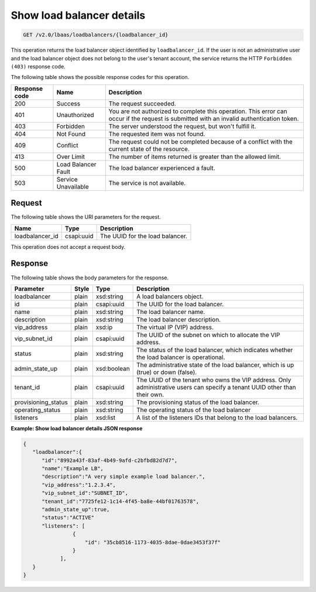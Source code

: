 .. _show-load-balancersv2:

Show load balancer details
^^^^^^^^^^^^^^^^^^^^^^^^^^

.. code::

    GET /v2.0/lbaas/loadbalancers/{loadbalancer_id}


This operation returns the load balancer object identified by
``loadbalancer_id``. If the user is not an administrative user and the
load balancer object does not belong to the user's tenant account, the service
returns the HTTP ``Forbidden (403)`` response code.

The following table shows the possible response codes for this operation.

+---------+-----------------------+---------------------------------------------+
|Response | Name                  | Description                                 |
|code     |                       |                                             |
+=========+=======================+=============================================+
| 200     | Success               | The request succeeded.                      |
+---------+-----------------------+---------------------------------------------+
| 401     | Unauthorized          | You are not authorized to complete this     |
|         |                       | operation. This error can occur if the      |
|         |                       | request is submitted with an invalid        |
|         |                       | authentication token.                       |
+---------+-----------------------+---------------------------------------------+
| 403     | Forbidden             | The server understood the request, but      |
|         |                       | won't fulfill it.                           |
+---------+-----------------------+---------------------------------------------+
| 404     | Not Found             | The requested item was not found.           |
+---------+-----------------------+---------------------------------------------+
| 409     | Conflict              | The request could not be completed because  |
|         |                       | of a conflict with the current state of the |
|         |                       | resource.                                   |
+---------+-----------------------+---------------------------------------------+
| 413     | Over Limit            | The number of items returned is greater than|
|         |                       | the allowed limit.                          |
+---------+-----------------------+---------------------------------------------+
| 500     | Load Balancer Fault   | The load balancer experienced a fault.      |
+---------+-----------------------+---------------------------------------------+
| 503     | Service Unavailable   | The service is not available.               |
+---------+-----------------------+---------------------------------------------+

Request
""""""""""""""""

The following table shows the URI parameters for the request.

+------------------+------------+--------------------------------------------------------------+
|Name              |Type        |Description                                                   |
+==================+============+==============================================================+
|loadbalancer_id   |csapi:uuid  | The UUID for the load balancer.                              |
+------------------+------------+--------------------------------------------------------------+


This operation does not accept a request body.

Response
""""""""""""""""



The following table shows the body parameters for the response.

+---------------------+-----------+-------------+------------------------------------------------------------------------------------+
| **Parameter**       | **Style** | Type        | Description                                                                        |
+=====================+===========+=============+====================================================================================+
| loadbalancer        | plain     | xsd:string  | A load balancers object.                                                           |
+---------------------+-----------+-------------+------------------------------------------------------------------------------------+
| id                  | plain     | csapi:uuid  | The UUID for the load balancer.                                                    |
+---------------------+-----------+-------------+------------------------------------------------------------------------------------+
| name                | plain     | xsd:string  | The load balancer name.                                                            |
+---------------------+-----------+-------------+------------------------------------------------------------------------------------+
| description         | plain     | xsd:string  | The load balancer description.                                                     |
+---------------------+-----------+-------------+------------------------------------------------------------------------------------+
| vip_address         | plain     | xsd:ip      | The virtual IP (VIP) address.                                                      |
+---------------------+-----------+-------------+------------------------------------------------------------------------------------+
| vip_subnet_id       | plain     | csapi:uuid  | The UUID of the subnet on which to allocate the VIP address.                       |
+---------------------+-----------+-------------+------------------------------------------------------------------------------------+
| status              | plain     | xsd:string  | The status of the load balancer, which indicates whether the load balancer is      |
|                     |           |             | operational.                                                                       |
+---------------------+-----------+-------------+------------------------------------------------------------------------------------+
| admin_state_up      | plain     | xsd:boolean | The administrative state of the load balancer, which is up (true) or down (false). |
+---------------------+-----------+-------------+------------------------------------------------------------------------------------+
| tenant_id           | plain     | csapi:uuid  | The UUID of the tenant who owns the VIP address. Only administrative users can     |
|                     |           |             | specify a tenant UUID other than their own.                                        |
+---------------------+-----------+-------------+------------------------------------------------------------------------------------+
| provisioning_status | plain     | xsd:string  | The provisioning status of the load balancer.                                      |
+---------------------+-----------+-------------+------------------------------------------------------------------------------------+
| operating_status    | plain     | xsd:string  | The operating status of the load balancer                                          |
+---------------------+-----------+-------------+------------------------------------------------------------------------------------+
| listeners           | plain     | xsd:list    | A list of the listeners IDs that belong to the load balancers.                     |
+---------------------+-----------+-------------+------------------------------------------------------------------------------------+

**Example: Show load balancer details JSON response**

.. code::

    {
       "loadbalancer":{
          "id":"8992a43f-83af-4b49-9afd-c2bfbd82d7d7",
          "name":"Example LB",
          "description":"A very simple example load balancer.",
          "vip_address":"1.2.3.4",
          "vip_subnet_id":"SUBNET_ID",
          "tenant_id":"7725fe12-1c14-4f45-ba8e-44bf01763578",
          "admin_state_up":true,
          "status":"ACTIVE"
          "listeners": [
                    {
                        "id": "35cb8516-1173-4035-8dae-0dae3453f37f"
                    }
                ],
       }
    }
